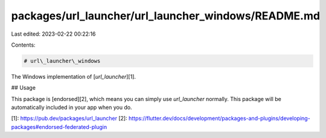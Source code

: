 packages/url_launcher/url_launcher_windows/README.md
====================================================

Last edited: 2023-02-22 00:22:16

Contents:

.. code-block:: md

    # url\_launcher\_windows

The Windows implementation of [`url_launcher`][1].

## Usage

This package is [endorsed][2], which means you can simply use `url_launcher`
normally. This package will be automatically included in your app when you do.

[1]: https://pub.dev/packages/url_launcher
[2]: https://flutter.dev/docs/development/packages-and-plugins/developing-packages#endorsed-federated-plugin



